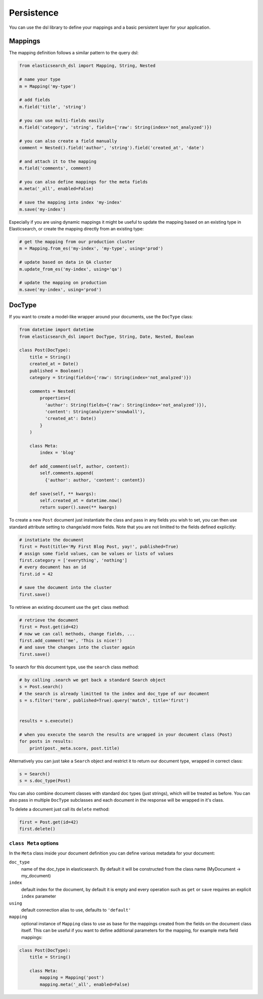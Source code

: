 .. _persistence:

Persistence
===========

You can use the dsl library to define your mappings and a basic persistent
layer for your application.

Mappings
--------

The mapping definition follows a similar pattern to the query dsl:

.. code:: python

    from elasticsearch_dsl import Mapping, String, Nested

    # name your type
    m = Mapping('my-type')

    # add fields
    m.field('title', 'string')

    # you can use multi-fields easily
    m.field('category', 'string', fields={'raw': String(index='not_analyzed')})

    # you can also create a field manually
    comment = Nested().field('author', 'string').field('created_at', 'date')

    # and attach it to the mapping
    m.field('comments', comment)

    # you can also define mappings for the meta fields
    m.meta('_all', enabled=False)
 
    # save the mapping into index 'my-index'
    m.save('my-index')

Especially if you are using dynamic mappings it might be useful to update the
mapping based on an existing type in Elasticsearch, or create the mapping
directly from an existing type:

.. code:: python

    # get the mapping from our production cluster
    m = Mapping.from_es('my-index', 'my-type', using='prod')

    # update based on data in QA cluster
    m.update_from_es('my-index', using='qa')

    # update the mapping on production
    m.save('my-index', using='prod')

DocType
-------

If you want to create a model-like wrapper around your documents, use the
``DocType`` class:

.. code:: python

    from datetime import datetime
    from elasticsearch_dsl import DocType, String, Date, Nested, Boolean

    class Post(DocType):
        title = String()
        created_at = Date()
        published = Boolean()
        category = String(fields={'raw': String(index='not_analyzed')})

        comments = Nested(
            properties={
              'author': String(fields={'raw': String(index='not_analyzed')}),
              'content': String(analyzer='snowball'),
              'created_at': Date()
            }
        )

        class Meta:
            index = 'blog'

        def add_comment(self, author, content):
            self.comments.append(
              {'author': author, 'content': content})

        def save(self, ** kwargs):
            self.created_at = datetime.now()
            return super().save(** kwargs)

To create a new ``Post`` document just instantiate the class and pass in any
fields you wish to set, you can then use standard attribute setting to
change/add more fields. Note that you are not limitted to the fields defined
explicitly:

.. code:: python

    # instatiate the document
    first = Post(title='My First Blog Post, yay!', published=True)
    # assign some field values, can be values or lists of values
    first.category = ['everything', 'nothing']
    # every document has an id
    first.id = 42

    # save the document into the cluster
    first.save()

To retrieve an existing document use the ``get`` class method:

.. code:: python

    # retrieve the document
    first = Post.get(id=42)
    # now we can call methods, change fields, ...
    first.add_comment('me', 'This is nice!')
    # and save the changes into the cluster again
    first.save()
 
To search for this document type, use the ``search`` class method:

.. code:: python

    # by calling .search we get back a standard Search object
    s = Post.search()
    # the search is already limitted to the index and doc_type of our document
    s = s.filter('term', published=True).query('match', title='first')


    results = s.execute()

    # when you execute the search the results are wrapped in your document class (Post)
    for posts in results:
        print(post._meta.score, post.title)

Alternatively you can just take a ``Search`` object and restrict it to return
our document type, wrapped in correct class:

.. code:: python

    s = Search()
    s = s.doc_type(Post)

You can also combine document classes with standard doc types (just strings),
which will be treated as before. You can also pass in multiple ``DocType``
subclasses and each document in the response will be wrapped in it's class.

To delete a document just call its ``delete`` method:

.. code:: python

    first = Post.get(id=42)
    first.delete()

``class Meta`` options
~~~~~~~~~~~~~~~~~~~~~~

In the ``Meta`` class inside your document definition you can define various
metadata for your document:

``doc_type``
  name of the doc_type in elasticsearch. By default it will be constructed from
  the class name (MyDocument -> my_document)

``index``
  default index for the document, by default it is empty and every operation
  such as ``get`` or ``save`` requires an explicit ``index`` parameter

``using``
  default connection alias to use, defaults to ``'default'``

``mapping``
  optional instance of ``Mapping`` class to use as base for the mappings
  created from the fields on the document class itself. This can be useful if
  you want to define additional parameters for the mapping, for example meta
  field mappings:

.. code:: python

    class Post(DocType):
        title = String()

        class Meta:
            mapping = Mapping('post')
            mapping.meta('_all', enabled=False)

